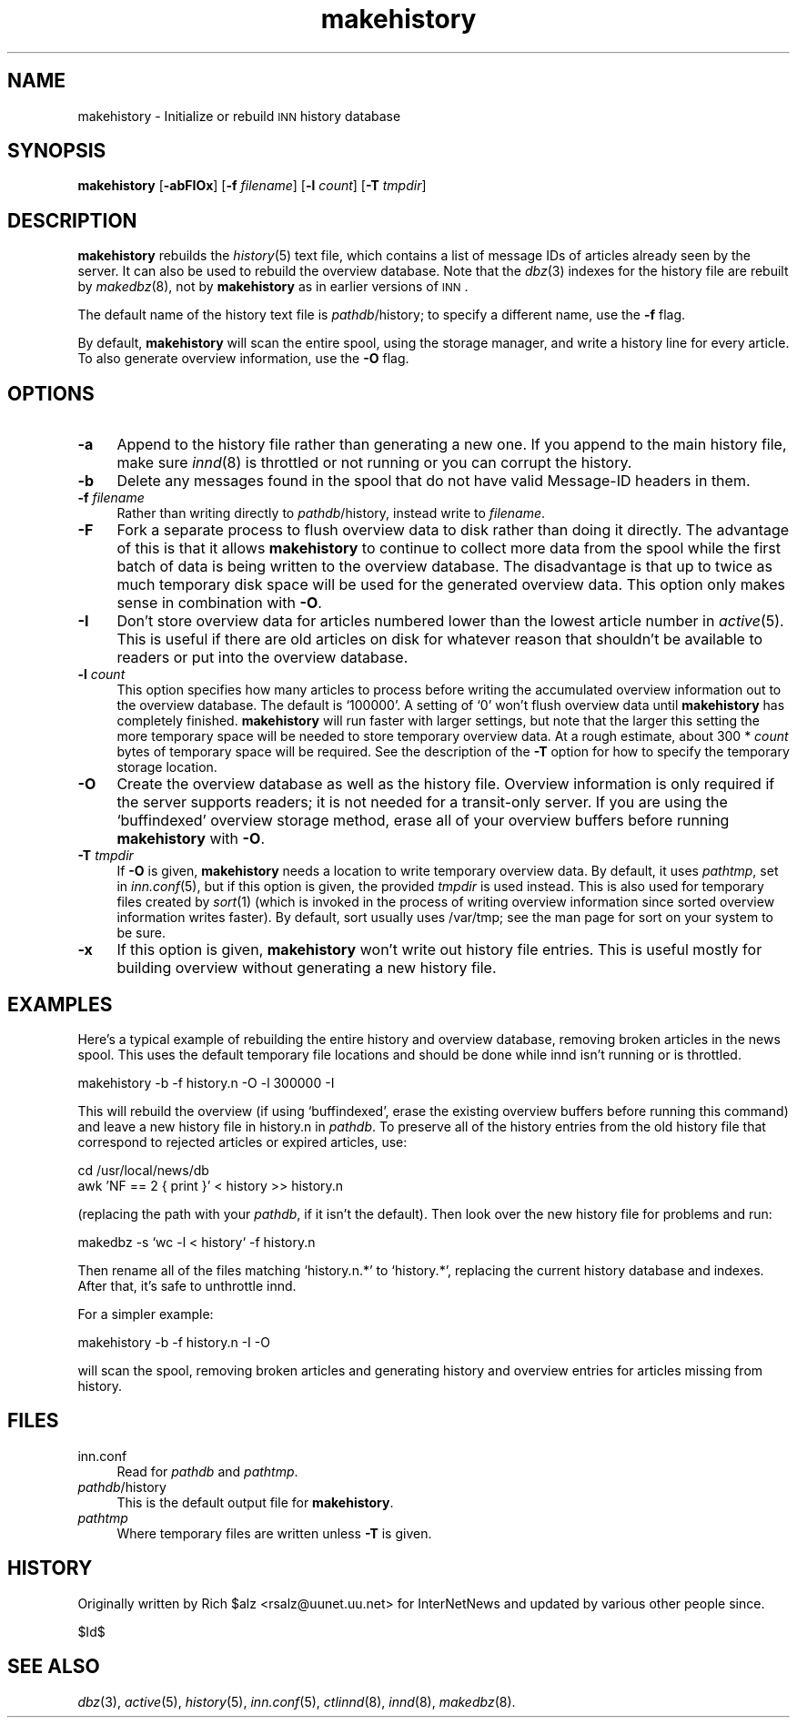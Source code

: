 .\" Automatically generated by Pod::Man version 1.04
.\" Sat Apr 29 22:13:09 2000
.\"
.\" Standard preamble:
.\" ======================================================================
.de Sh \" Subsection heading
.br
.if t .Sp
.ne 5
.PP
\fB\\$1\fR
.PP
..
.de Sp \" Vertical space (when we can't use .PP)
.if t .sp .5v
.if n .sp
..
.de Ip \" List item
.br
.ie \\n(.$>=3 .ne \\$3
.el .ne 3
.IP "\\$1" \\$2
..
.de Vb \" Begin verbatim text
.ft CW
.nf
.ne \\$1
..
.de Ve \" End verbatim text
.ft R

.fi
..
.\" Set up some character translations and predefined strings.  \*(-- will
.\" give an unbreakable dash, \*(PI will give pi, \*(L" will give a left
.\" double quote, and \*(R" will give a right double quote.  | will give a
.\" real vertical bar.  \*(C+ will give a nicer C++.  Capital omega is used
.\" to do unbreakable dashes and therefore won't be available.  \*(C` and
.\" \*(C' expand to `' in nroff, nothing in troff, for use with C<>
.tr \(*W-|\(bv\*(Tr
.ds C+ C\v'-.1v'\h'-1p'\s-2+\h'-1p'+\s0\v'.1v'\h'-1p'
.ie n \{\
.    ds -- \(*W-
.    ds PI pi
.    if (\n(.H=4u)&(1m=24u) .ds -- \(*W\h'-12u'\(*W\h'-12u'-\" diablo 10 pitch
.    if (\n(.H=4u)&(1m=20u) .ds -- \(*W\h'-12u'\(*W\h'-8u'-\"  diablo 12 pitch
.    ds L" ""
.    ds R" ""
.    ds C` `
.    ds C' '
'br\}
.el\{\
.    ds -- \|\(em\|
.    ds PI \(*p
.    ds L" ``
.    ds R" ''
'br\}
.\"
.\" If the F register is turned on, we'll generate index entries on stderr
.\" for titles (.TH), headers (.SH), subsections (.Sh), items (.Ip), and
.\" index entries marked with X<> in POD.  Of course, you'll have to process
.\" the output yourself in some meaningful fashion.
.if \nF \{\
.    de IX
.    tm Index:\\$1\t\\n%\t"\\$2"
.    .
.    nr % 0
.    rr F
.\}
.\"
.\" For nroff, turn off justification.  Always turn off hyphenation; it
.\" makes way too many mistakes in technical documents.
.hy 0
.if n .na
.\"
.\" Accent mark definitions (@(#)ms.acc 1.5 88/02/08 SMI; from UCB 4.2).
.\" Fear.  Run.  Save yourself.  No user-serviceable parts.
.bd B 3
.    \" fudge factors for nroff and troff
.if n \{\
.    ds #H 0
.    ds #V .8m
.    ds #F .3m
.    ds #[ \f1
.    ds #] \fP
.\}
.if t \{\
.    ds #H ((1u-(\\\\n(.fu%2u))*.13m)
.    ds #V .6m
.    ds #F 0
.    ds #[ \&
.    ds #] \&
.\}
.    \" simple accents for nroff and troff
.if n \{\
.    ds ' \&
.    ds ` \&
.    ds ^ \&
.    ds , \&
.    ds ~ ~
.    ds /
.\}
.if t \{\
.    ds ' \\k:\h'-(\\n(.wu*8/10-\*(#H)'\'\h"|\\n:u"
.    ds ` \\k:\h'-(\\n(.wu*8/10-\*(#H)'\`\h'|\\n:u'
.    ds ^ \\k:\h'-(\\n(.wu*10/11-\*(#H)'^\h'|\\n:u'
.    ds , \\k:\h'-(\\n(.wu*8/10)',\h'|\\n:u'
.    ds ~ \\k:\h'-(\\n(.wu-\*(#H-.1m)'~\h'|\\n:u'
.    ds / \\k:\h'-(\\n(.wu*8/10-\*(#H)'\z\(sl\h'|\\n:u'
.\}
.    \" troff and (daisy-wheel) nroff accents
.ds : \\k:\h'-(\\n(.wu*8/10-\*(#H+.1m+\*(#F)'\v'-\*(#V'\z.\h'.2m+\*(#F'.\h'|\\n:u'\v'\*(#V'
.ds 8 \h'\*(#H'\(*b\h'-\*(#H'
.ds o \\k:\h'-(\\n(.wu+\w'\(de'u-\*(#H)/2u'\v'-.3n'\*(#[\z\(de\v'.3n'\h'|\\n:u'\*(#]
.ds d- \h'\*(#H'\(pd\h'-\w'~'u'\v'-.25m'\f2\(hy\fP\v'.25m'\h'-\*(#H'
.ds D- D\\k:\h'-\w'D'u'\v'-.11m'\z\(hy\v'.11m'\h'|\\n:u'
.ds th \*(#[\v'.3m'\s+1I\s-1\v'-.3m'\h'-(\w'I'u*2/3)'\s-1o\s+1\*(#]
.ds Th \*(#[\s+2I\s-2\h'-\w'I'u*3/5'\v'-.3m'o\v'.3m'\*(#]
.ds ae a\h'-(\w'a'u*4/10)'e
.ds Ae A\h'-(\w'A'u*4/10)'E
.    \" corrections for vroff
.if v .ds ~ \\k:\h'-(\\n(.wu*9/10-\*(#H)'\s-2\u~\d\s+2\h'|\\n:u'
.if v .ds ^ \\k:\h'-(\\n(.wu*10/11-\*(#H)'\v'-.4m'^\v'.4m'\h'|\\n:u'
.    \" for low resolution devices (crt and lpr)
.if \n(.H>23 .if \n(.V>19 \
\{\
.    ds : e
.    ds 8 ss
.    ds o a
.    ds d- d\h'-1'\(ga
.    ds D- D\h'-1'\(hy
.    ds th \o'bp'
.    ds Th \o'LP'
.    ds ae ae
.    ds Ae AE
.\}
.rm #[ #] #H #V #F C
.\" ======================================================================
.\"
.IX Title "makehistory 8"
.TH makehistory 8 "INN 2.3" "2000-04-29" "InterNetNews Documentation"
.UC
.SH "NAME"
makehistory \- Initialize or rebuild \s-1INN\s0 history database
.SH "SYNOPSIS"
.IX Header "SYNOPSIS"
\&\fBmakehistory\fR [\fB\-abFIOx\fR] [\fB\-f\fR \fIfilename\fR] [\fB\-l\fR \fIcount\fR]
[\fB\-T\fR \fItmpdir\fR]
.SH "DESCRIPTION"
.IX Header "DESCRIPTION"
\&\fBmakehistory\fR rebuilds the \fIhistory\fR\|(5) text file, which contains a list of
message IDs of articles already seen by the server.  It can also be used
to rebuild the overview database.  Note that the \fIdbz\fR\|(3) indexes for the
history file are rebuilt by \fImakedbz\fR\|(8), not by \fBmakehistory\fR as in
earlier versions of \s-1INN\s0.
.PP
The default name of the history text file is \fIpathdb\fR/history; to specify
a different name, use the \fB\-f\fR flag.
.PP
By default, \fBmakehistory\fR will scan the entire spool, using the storage
manager, and write a history line for every article.  To also generate
overview information, use the \fB\-O\fR flag.
.SH "OPTIONS"
.IX Header "OPTIONS"
.Ip "\fB\-a\fR" 4
.IX Item "-a"
Append to the history file rather than generating a new one.  If you
append to the main history file, make sure \fIinnd\fR\|(8) is throttled or not
running or you can corrupt the history.
.Ip "\fB\-b\fR" 4
.IX Item "-b"
Delete any messages found in the spool that do not have valid Message-ID
headers in them.
.Ip "\fB\-f\fR \fIfilename\fR" 4
.IX Item "-f filename"
Rather than writing directly to \fIpathdb\fR/history, instead write to
\&\fIfilename\fR.
.Ip "\fB\-F\fR" 4
.IX Item "-F"
Fork a separate process to flush overview data to disk rather than doing
it directly.  The advantage of this is that it allows \fBmakehistory\fR to
continue to collect more data from the spool while the first batch of data
is being written to the overview database.  The disadvantage is that up to
twice as much temporary disk space will be used for the generated overview
data.  This option only makes sense in combination with \fB\-O\fR.
.Ip "\fB\-I\fR" 4
.IX Item "-I"
Don't store overview data for articles numbered lower than the lowest
article number in \fIactive\fR\|(5).  This is useful if there are old articles on
disk for whatever reason that shouldn't be available to readers or put
into the overview database.
.Ip "\fB\-l\fR \fIcount\fR" 4
.IX Item "-l count"
This option specifies how many articles to process before writing the
accumulated overview information out to the overview database.  The
default is \f(CW\*(C`100000\*(C'\fR.  A setting of \f(CW\*(C`0\*(C'\fR won't flush overview data until
\&\fBmakehistory\fR has completely finished.  \fBmakehistory\fR will run faster
with larger settings, but note that the larger this setting the more
temporary space will be needed to store temporary overview data.  At a
rough estimate, about 300 * \fIcount\fR bytes of temporary space will be
required.  See the description of the \fB\-T\fR option for how to specify the
temporary storage location.
.Ip "\fB\-O\fR" 4
.IX Item "-O"
Create the overview database as well as the history file.  Overview
information is only required if the server supports readers; it is not
needed for a transit-only server.  If you are using the \f(CW\*(C`buffindexed\*(C'\fR
overview storage method, erase all of your overview buffers before running
\&\fBmakehistory\fR with \fB\-O\fR.
.Ip "\fB\-T\fR \fItmpdir\fR" 4
.IX Item "-T tmpdir"
If \fB\-O\fR is given, \fBmakehistory\fR needs a location to write temporary
overview data.  By default, it uses \fIpathtmp\fR, set in \fIinn.conf\fR\|(5), but if
this option is given, the provided \fItmpdir\fR is used instead.  This is
also used for temporary files created by \fIsort\fR\|(1) (which is invoked in the
process of writing overview information since sorted overview information
writes faster).  By default, sort usually uses /var/tmp; see the man page
for sort on your system to be sure.
.Ip "\fB\-x\fR" 4
.IX Item "-x"
If this option is given, \fBmakehistory\fR won't write out history file
entries.  This is useful mostly for building overview without generating
a new history file.
.SH "EXAMPLES"
.IX Header "EXAMPLES"
Here's a typical example of rebuilding the entire history and overview
database, removing broken articles in the news spool.  This uses the
default temporary file locations and should be done while innd isn't
running or is throttled.
.PP
.Vb 1
\&    makehistory -b -f history.n -O -l 300000 -I
.Ve
This will rebuild the overview (if using \f(CW\*(C`buffindexed\*(C'\fR, erase the
existing overview buffers before running this command) and leave a new
history file in history.n in \fIpathdb\fR.  To preserve all of the history
entries from the old history file that correspond to rejected articles or
expired articles, use:
.PP
.Vb 2
\&    cd /usr/local/news/db
\&    awk 'NF == 2 { print }' < history >> history.n
.Ve
(replacing the path with your \fIpathdb\fR, if it isn't the default).  Then
look over the new history file for problems and run:
.PP
.Vb 1
\&    makedbz -s `wc -l < history` -f history.n
.Ve
Then rename all of the files matching \f(CW\*(C`history.n.*\*(C'\fR to \f(CW\*(C`history.*\*(C'\fR,
replacing the current history database and indexes.  After that, it's safe
to unthrottle innd.
.PP
For a simpler example:
.PP
.Vb 1
\&    makehistory -b -f history.n -I -O
.Ve
will scan the spool, removing broken articles and generating history and
overview entries for articles missing from history.
.SH "FILES"
.IX Header "FILES"
.Ip "inn.conf" 4
.IX Item "inn.conf"
Read for \fIpathdb\fR and \fIpathtmp\fR.
.Ip "\fIpathdb\fR/history" 4
.IX Item "pathdb/history"
This is the default output file for \fBmakehistory\fR.
.Ip "\fIpathtmp\fR" 4
.IX Item "pathtmp"
Where temporary files are written unless \fB\-T\fR is given.
.SH "HISTORY"
.IX Header "HISTORY"
Originally written by Rich \f(CW$alz\fR <rsalz@uunet.uu.net> for InterNetNews and
updated by various other people since.
.PP
$Id$
.SH "SEE ALSO"
.IX Header "SEE ALSO"
\&\fIdbz\fR\|(3), \fIactive\fR\|(5), \fIhistory\fR\|(5), \fIinn.conf\fR\|(5), \fIctlinnd\fR\|(8), \fIinnd\fR\|(8),
\&\fImakedbz\fR\|(8).
